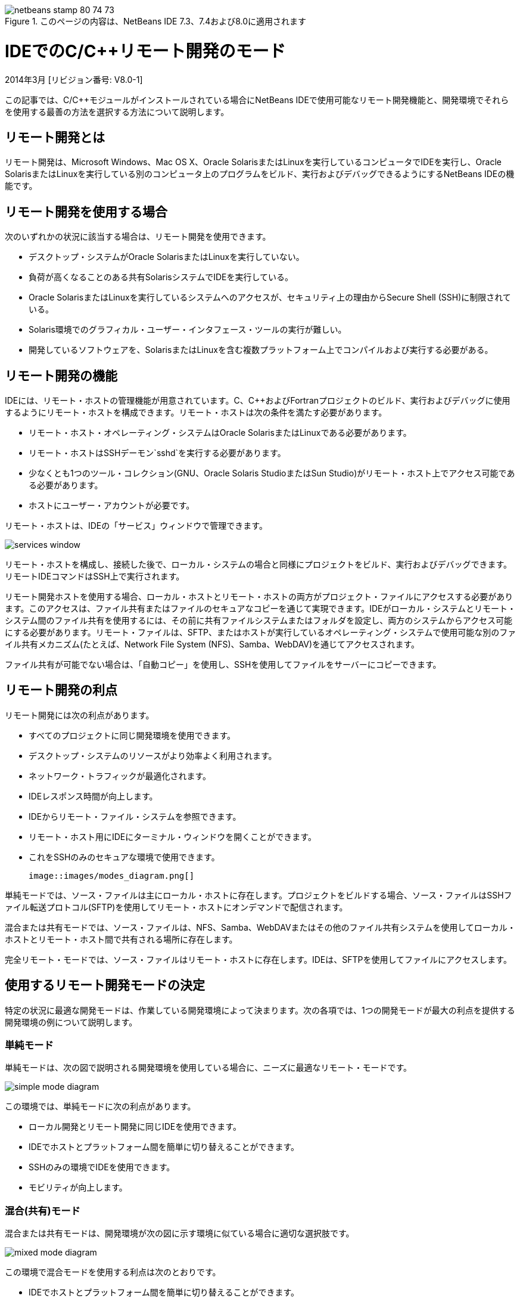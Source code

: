 // 
//     Licensed to the Apache Software Foundation (ASF) under one
//     or more contributor license agreements.  See the NOTICE file
//     distributed with this work for additional information
//     regarding copyright ownership.  The ASF licenses this file
//     to you under the Apache License, Version 2.0 (the
//     "License"); you may not use this file except in compliance
//     with the License.  You may obtain a copy of the License at
// 
//       http://www.apache.org/licenses/LICENSE-2.0
// 
//     Unless required by applicable law or agreed to in writing,
//     software distributed under the License is distributed on an
//     "AS IS" BASIS, WITHOUT WARRANTIES OR CONDITIONS OF ANY
//     KIND, either express or implied.  See the License for the
//     specific language governing permissions and limitations
//     under the License.
//

image::images/netbeans-stamp-80-74-73.png[title="このページの内容は、NetBeans IDE 7.3、7.4および8.0に適用されます"]

= IDEでのC/C++リモート開発のモード
:jbake-type: tutorial
:jbake-tags: tutorials 
:jbake-status: published
:syntax: true
:toc: left
:toc-title:
:description: IDEでのC/C++リモート開発のモード - Apache NetBeans
:keywords: Apache NetBeans, Tutorials, IDEでのC/C++リモート開発のモード

2014年3月 [リビジョン番号: V8.0-1]

この記事では、C/C++モジュールがインストールされている場合にNetBeans IDEで使用可能なリモート開発機能と、開発環境でそれらを使用する最善の方法を選択する方法について説明します。













== リモート開発とは

リモート開発は、Microsoft Windows、Mac OS X、Oracle SolarisまたはLinuxを実行しているコンピュータでIDEを実行し、Oracle SolarisまたはLinuxを実行している別のコンピュータ上のプログラムをビルド、実行およびデバッグできるようにするNetBeans IDEの機能です。


== リモート開発を使用する場合

次のいずれかの状況に該当する場合は、リモート開発を使用できます。

* デスクトップ・システムがOracle SolarisまたはLinuxを実行していない。

* 負荷が高くなることのある共有SolarisシステムでIDEを実行している。

* Oracle SolarisまたはLinuxを実行しているシステムへのアクセスが、セキュリティ上の理由からSecure Shell (SSH)に制限されている。

* Solaris環境でのグラフィカル・ユーザー・インタフェース・ツールの実行が難しい。

* 開発しているソフトウェアを、SolarisまたはLinuxを含む複数プラットフォーム上でコンパイルおよび実行する必要がある。


== リモート開発の機能

IDEには、リモート・ホストの管理機能が用意されています。C、C++およびFortranプロジェクトのビルド、実行およびデバッグに使用するようにリモート・ホストを構成できます。リモート・ホストは次の条件を満たす必要があります。

* リモート・ホスト・オペレーティング・システムはOracle SolarisまたはLinuxである必要があります。

* リモート・ホストはSSHデーモン`sshd`を実行する必要があります。

* 少なくとも1つのツール・コレクション(GNU、Oracle Solaris StudioまたはSun Studio)がリモート・ホスト上でアクセス可能である必要があります。

* ホストにユーザー・アカウントが必要です。

リモート・ホストは、IDEの「サービス」ウィンドウで管理できます。

image::images/services_window.png[]

リモート・ホストを構成し、接続した後で、ローカル・システムの場合と同様にプロジェクトをビルド、実行およびデバッグできます。リモートIDEコマンドはSSH上で実行されます。

リモート開発ホストを使用する場合、ローカル・ホストとリモート・ホストの両方がプロジェクト・ファイルにアクセスする必要があります。このアクセスは、ファイル共有またはファイルのセキュアなコピーを通じて実現できます。IDEがローカル・システムとリモート・システム間のファイル共有を使用するには、その前に共有ファイルシステムまたはフォルダを設定し、両方のシステムからアクセス可能にする必要があります。リモート・ファイルは、SFTP、またはホストが実行しているオペレーティング・システムで使用可能な別のファイル共有メカニズム(たとえば、Network File System (NFS)、Samba、WebDAV)を通じてアクセスされます。

ファイル共有が可能でない場合は、「自動コピー」を使用し、SSHを使用してファイルをサーバーにコピーできます。


== リモート開発の利点

リモート開発には次の利点があります。

* すべてのプロジェクトに同じ開発環境を使用できます。

* デスクトップ・システムのリソースがより効率よく利用されます。

* ネットワーク・トラフィックが最適化されます。

* IDEレスポンス時間が向上します。

* IDEからリモート・ファイル・システムを参照できます。

* リモート・ホスト用にIDEにターミナル・ウィンドウを開くことができます。

* これをSSHのみのセキュアな環境で使用できます。

 image::images/modes_diagram.png[]

単純モードでは、ソース・ファイルは主にローカル・ホストに存在します。プロジェクトをビルドする場合、ソース・ファイルはSSHファイル転送プロトコル(SFTP)を使用してリモート・ホストにオンデマンドで配信されます。

混合または共有モードでは、ソース・ファイルは、NFS、Samba、WebDAVまたはその他のファイル共有システムを使用してローカル・ホストとリモート・ホスト間で共有される場所に存在します。

完全リモート・モードでは、ソース・ファイルはリモート・ホストに存在します。IDEは、SFTPを使用してファイルにアクセスします。


== 使用するリモート開発モードの決定

特定の状況に最適な開発モードは、作業している開発環境によって決まります。次の各項では、1つの開発モードが最大の利点を提供する開発環境の例について説明します。


=== 単純モード

単純モードは、次の図で説明される開発環境を使用している場合に、ニーズに最適なリモート・モードです。

image::images/simple_mode_diagram.png[]

この環境では、単純モードに次の利点があります。

* ローカル開発とリモート開発に同じIDEを使用できます。

* IDEでホストとプラットフォーム間を簡単に切り替えることができます。

* SSHのみの環境でIDEを使用できます。

* モビリティが向上します。


=== 混合(共有)モード

混合または共有モードは、開発環境が次の図に示す環境に似ている場合に適切な選択肢です。

image::images/mixed_mode_diagram.png[]

この環境で混合モードを使用する利点は次のとおりです。

* IDEでホストとプラットフォーム間を簡単に切り替えることができます。

* 他の2つのモードで発生するようなファイル(キャッシング)の重複がありません。

* ネットワーク・スループットは、ファイル共有メカニズム(NFS、Samba、WebDAVなど)と同じぐらい良好です。


=== 完全モード

完全モードは、開発環境が次の図に示す環境に似ている場合に最適なモードです。

image::images/full_mode_diagram.png[]

この環境で完全リモート・モードを使用する利点は次のとおりです。

* X-window転送またはVNCの使用からの移行が事実上シームレスです。

* IDEレスポンス時間が向上します。

* 開発ホストのリソースへの依存度が軽減されます。

* 開発ホストの負荷が低いため、Oracle Solarisの負荷が軽減されます。

* リモート・バイナリ・ファイルから新規リモート・プロジェクトを作成できます。


== リモート開発モードの選択

使用するリモート開発モードは、リモート・ビルド・ホストの構成方法によって決まりますが、IDEでプロジェクトにアクセスする方法によっても決まります。

各モードについて、link:./remotedev-tutorial.html[+C/C++リモート開発のチュートリアル+]およびIDEヘルプの説明に従ってリモート・ビルド・ホストを最初に構成する必要があります。

「ホストのプロパティ」ダイアログ・ボックスを使用してIDEでリモート・ホストに単純モードまたは混合モードを選択して、ホストを使用する際にプロジェクト・ファイルにアクセスする方法を指定できます。

「サービス」ウィンドウを開き、「C/C++ビルド・ホスト」ノードを展開し、リモート・ホストを右クリックして「プロパティ」を選択します。

image::images/host_properties_dialog.png[]


=== 単純モード

単純モードでは、「次の方法でプロジェクト・ファイルにアクセス」を「自動コピー」に設定します。

プロジェクトを右クリックし、「ビルド・ホストを設定」を選択し、自動コピーを介してプロジェクト・ファイルにアクセスするように構成したリモート・ホストを選択できます。これで、単純リモート開発モードを使用することになります。プロジェクトをビルドすると、プロジェクト・ファイルがリモート・ホスト上のNetBeansユーザー・ディレクトリに自動的にコピーされます。


=== 混合モード

混合モードでは、「次の方法でプロジェクト・ファイルにアクセス」をシステム・レベル・ファイル共有に設定します。

プロジェクトを右クリックし、「ビルド・ホストを設定」を選択し、システム・レベル・ファイル共有を介してプロジェクト・ファイルにアクセスするように構成したリモート・ホストを選択できます。これで、混合リモート開発モードを使用することになります。プロジェクトをビルドすると、プロジェクト・ファイルはローカル・ホストとリモート・ビルド・ホストからアクセスできるため、同じ場所に残ります。


=== 完全リモート・モード

IDEで完全リモート・モードを使用するには、次の項で説明するリモート開発ツールバーを使用します。


== ツールバーを使用した完全リモート開発

完全リモート・モードでは、ローカル・ホストで実行されているIDEを使用して、リモート開発ツールバーを使用することによりリモート・ホストに存在するプロジェクトを操作できます。

次の図にツールバーを示します。

image::images/RemoteToolbar.gif[] 

IDEにツールバーが表示されない場合は、「表示」→「ツールバー」→「リモート」を選択して表示できます。

リモート・ツールバーを使用して、すでに構成したリモート・ホストを選択し、ローカルの場合と同じようにリモート・ホスト上のプロジェクトおよびファイルを操作できます。

次の表で説明するアイコンを使用します。

|===
|image::images/connected24.gif[]
 |

接続ステータス。アイコンをクリックして、アイコンの横のリストで選択したサーバーに接続します。すでに接続している場合は、このアイコンをクリックしてサーバーから切断できます。

アイコンは、接続されている場合に緑に、接続されていない場合に赤に変わることで接続ステータスを示します。

 

|image::images/newProject24.gif[]
 |

リモート・プロジェクトを作成します。アイコンをクリックして、現在接続しているホストに新規プロジェクトを作成します。

デフォルトでは、プロジェクトはリモート・ホストの`~/NetBeansProjects`ディレクトリに作成されます。

 

|image::images/openProject24.gif[]
 |

リモート・プロジェクトを開きます。アイコンをクリックして、現在接続しているホストの既存のプロジェクトを開きます。

リモート・ファイル・システムのプロジェクトを参照できます。

 

|image::images/openFile24.gif[]
 |

リモート・ファイルを開きます。アイコンをクリックして、現在接続しているホストのファイルを開きます。

リモート・ファイル・システムのファイルを参照できます。

 
|===


== キャッシュとセキュリティ

リモート・ファイルに高速にアクセスするために、IDEはローカル・システム上のディスク・キャッシュを使用します。キャッシュは`_userdir_/var/cache/remote-files`にあり、`_userdir_`はユーザーに固有で、その場所はIDEを実行しているプラットフォームにより異なります。

link:http://wiki.netbeans.org/FaqWhatIsUserdir[+http://wiki.netbeans.org/FaqWhatIsUserdir+]で、`_userdir_`の説明と各プラットフォームでの場所を参照してください。

単純および共有モードでリモート開発を使用している場合、システム・ヘッダーのみローカル・キャッシュを通じてアクセスされるため、セキュリティ・リスクがありません。

完全リモート・モードでは、ファイルはリモート・ホストにありますが、プロジェクトはローカル・コンピュータ上で解析されます。ソース・ファイルは解析のためにアクセスされるため、ローカル・ホストの`_userdir_/var/cache/remote-files`にキャッシュされ、最終的にすべてのソース・ファイルがキャッシュに入ります。

モバイル・コンピュータでは、これがセキュリティ・リスクとみなされることがあります。セキュリティ向上のために、キャッシュ・ディレクトリを暗号化するか、定期的に削除できます。

リモート・ホストの`~/.netbeans/remote`に存在するキャッシュは、単純モードを使用する場合に作成され、プロジェクトをビルドするとローカル・ホストからリモート・ホストにオンデマンドで自動的にコピーされます。これらのファイルは、サーバー上の他のファイルと同程度にセキュアであるため、セキュリティ上の懸念はありません。


== 詳細情報

詳細は次の場所を参照してください。

* IDEの「ヘルプ」メニューでは、IDEの使用に関する詳細情報にアクセスできます。

* link:./remotedev-tutorial.html[+C/C++リモート開発のチュートリアル+]は、単純なリモート開発の手順を示します。

* link:https://netbeans.org/kb/trails/cnd.html[+C/C++の学習+]は、IDEでのC/C++を使用した開発に関する複数の記事とチュートリアルを提供します。


link:/about/contact_form.html?to=3&subject=Feedback:%20C/C++%20Remote%20Development%20Modes%20-%20NetBeans%20IDE%20Article[+ご意見をお寄せください+]link:mailto:users@cnd.netbeans.org?subject=Feedback:%20C/C++%20Remote%20Development%20Modes%20-%20NetBeans%20IDE%20Article[+この記事に関するご意見をお寄せください+]


